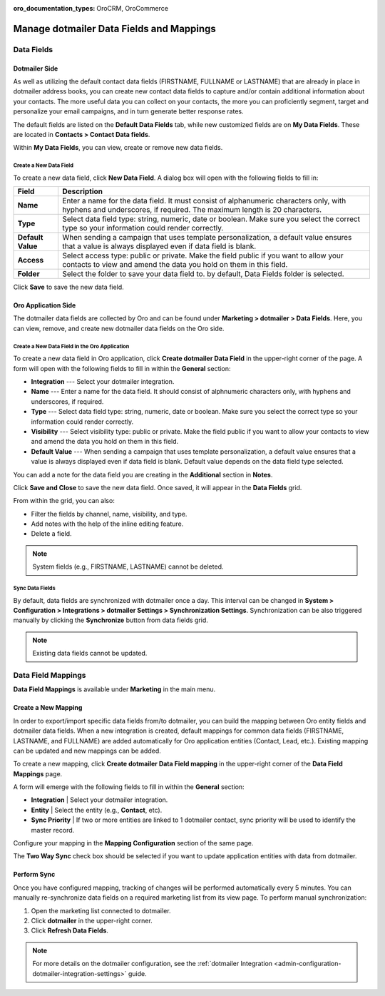 :oro_documentation_types: OroCRM, OroCommerce

.. _user-guide-dotmailer-data-fields:

Manage dotmailer Data Fields and Mappings
=========================================

Data Fields
-----------

Dotmailer Side
^^^^^^^^^^^^^^

As well as utilizing the default contact data fields (FIRSTNAME, FULLNAME or LASTNAME) that are already in place in dotmailer address books, you can create new contact data fields to capture and/or contain additional information about your contacts. The more useful data you can collect on your contacts, the more you can proficiently segment, target and personalize your email campaigns, and in turn generate better response rates.

The default fields are listed on the **Default Data Fields** tab, while new customized fields are on **My Data Fields**. These are located in **Contacts > Contact Data fields**.

.. image:: /user/img/marketing/marketing/dotmailer/dt_contacts_contact_data_fields.jpg
   :alt: Navigate to Contact Data fields under the Contacts main menu in the dotmailer side

Within **My Data Fields**, you can view, create or remove new data fields.

.. image:: /user/img/marketing/marketing/dotmailer/new_data_fields_example_dt.jpg
   :alt: The contact details displayed under My Data Fields tab

Create a New Data Field
~~~~~~~~~~~~~~~~~~~~~~~

To create a new data field, click **New Data Field**. A dialog box will open with the following fields to fill in:

.. image:: /user/img/marketing/marketing/dotmailer/new_data_fields_create_dt.jpg
   :alt: Create a new data field in the dialog box

+-------------------+--------------------------------------------------------------------------------------------------------------------------------------------------------------------+
| **Field**         | **Description**                                                                                                                                                    |
+===================+====================================================================================================================================================================+
| **Name**          | Enter a name for the data field. It must consist of alphanumeric characters only, with hyphens and underscores, if required. The maximum length is 20 characters.  |
+-------------------+--------------------------------------------------------------------------------------------------------------------------------------------------------------------+
| **Type**          | Select data field type: string, numeric, date or boolean. Make sure you select the correct type so your information could render correctly.                        |
+-------------------+--------------------------------------------------------------------------------------------------------------------------------------------------------------------+
| **Default Value** | When sending a campaign that uses template personalization, a default value ensures that a value is always displayed even if data field is blank.                  |
+-------------------+--------------------------------------------------------------------------------------------------------------------------------------------------------------------+
| **Access**        | Select access type: public or private. Make the field public if you want to allow your contacts to view and amend the data you hold on them in this field.         |
+-------------------+--------------------------------------------------------------------------------------------------------------------------------------------------------------------+
| **Folder**        | Select the folder to save your data field to. by default, Data Fields folder is selected.                                                                          |
+-------------------+--------------------------------------------------------------------------------------------------------------------------------------------------------------------+

Click **Save** to save the new data field.

Oro Application Side
^^^^^^^^^^^^^^^^^^^^

The dotmailer data fields are collected by Oro and can be found under **Marketing > dotmailer > Data Fields**. Here, you can view, remove, and create new dotmailer data fields on the Oro side.

.. image:: /user/img/marketing/marketing/dotmailer/oro_data_fields_grid.jpg
   :alt: All data fields available in the Oro application

Create a New Data Field in the Oro Application
~~~~~~~~~~~~~~~~~~~~~~~~~~~~~~~~~~~~~~~~~~~~~~

To create a new data field in Oro application, click **Create dotmailer Data Field** in the upper-right corner of the page. A form will open with the following fields to fill in within the **General** section:

* **Integration** --- Select your dotmailer integration.
* **Name** --- Enter a name for the data field. It should consist of alphnumeric characters only, with hyphens and underscores, if required.
* **Type** --- Select data field type: string, numeric, date or boolean. Make sure you select the correct type so your information could render correctly.
* **Visibility** --- Select visibility type: public or private. Make the field public if you want to allow your contacts to view and amend the data you hold on them in this field.
*  **Default Value** --- When sending a campaign that uses template personalization, a default value ensures that a value is always displayed even if data field is blank. Default value depends on the data field type selected.

You can add a note for the data field you are creating in the **Additional** section in **Notes**.

Click **Save and Close** to save the new data field. Once saved, it will appear in the **Data Fields** grid.

From within the grid, you can also:

- Filter the fields by channel, name, visibility, and type.
- Add notes with the help of the inline editing feature.
- Delete a field.

.. note:: System fields (e.g., FIRSTNAME, LASTNAME) cannot be deleted.

.. image:: /user/img/marketing/marketing/dotmailer/grid_data_fields.jpg
   :alt: The actions you can do to the data field from within the grid

Sync Data Fields
~~~~~~~~~~~~~~~~

By default, data fields are synchronized with dotmailer once a day. This interval can be changed in **System > Configuration > Integrations > dotmailer Settings > Synchronization Settings**. Synchronization can be also triggered manually by clicking the **Synchronize** button from data fields grid.

.. note:: Existing data fields cannot be updated.

Data Field Mappings
-------------------

**Data Field Mappings** is available under **Marketing** in the main menu.

.. image:: /user/img/marketing/marketing/dotmailer/data_field_mappings.jpg
   :alt: All data field mappings grid

Create a New Mapping
^^^^^^^^^^^^^^^^^^^^

In order to export/import specific data fields from/to dotmailer, you can build the mapping between Oro entity fields and dotmailer data fields. When a new integration is created, default mappings for common data fields (FIRSTNAME, LASTNAME, and FULLNAME) are added automatically for Oro application entities (Contact, Lead, etc.). Existing mapping can be updated and new mappings can be added.

To create a new mapping, click **Create dotmailer Data Field mapping** in the upper-right corner of the **Data Field Mappings** page.

A form will emerge with the following fields to fill in within the **General** section:

* **Integration**   | Select your dotmailer integration.
* **Entity**        | Select the entity (e.g., **Contact**, etc).
* **Sync Priority** | If two or more entities are linked to 1 dotmailer contact, sync priority will be used to identify the master record.

.. .. image:: /user/img/marketing/marketing/dotmailer/data_field_mapping_form.jpg
   :alt: Fill in the data field mapping details to create a new mapping

Configure your mapping in the **Mapping Configuration** section of the same page.

The **Two Way Sync** check box should be selected if you want to update application entities with data from dotmailer.

Perform Sync
^^^^^^^^^^^^

Once you have configured mapping, tracking of changes will be performed automatically every 5 minutes. You can manually re-synchronize data fields on a required marketing list from its view page. To perform manual synchronization:

1. Open the marketing list connected to dotmailer.
2. Click **dotmailer** in the upper-right corner.
3. Click **Refresh Data Fields**.

.. .. image:: /user/img/marketing/marketing/dotmailer/refresh_data_fields.jpg
   :alt: Navigate to the Refresh Data Fields button under dotmailer

.. note:: For more details on the dotmailer configuration, see the :ref:`dotmailer Integration <admin-configuration-dotmailer-integration-settings>` guide.


